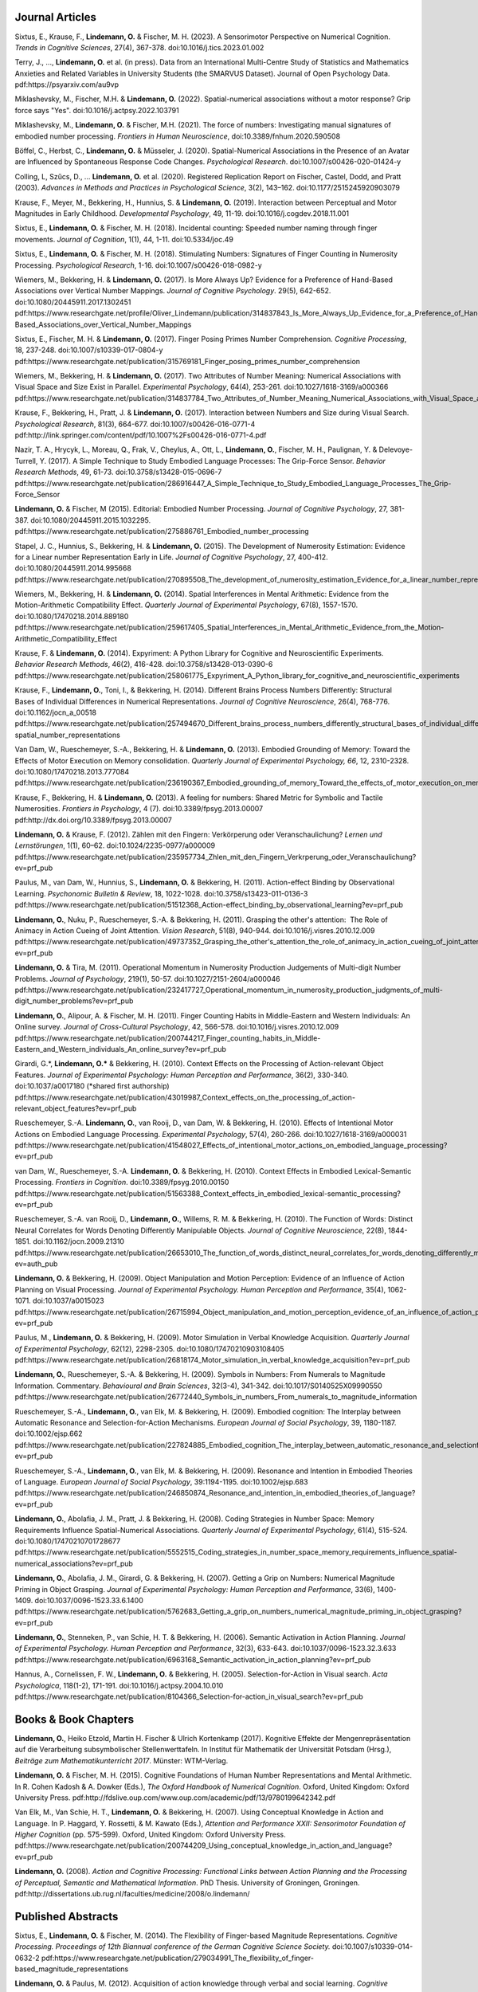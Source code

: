 Journal Articles
----------------

Sixtus, E., Krause, F., **Lindemann, O.** & Fischer, M. H. (2023). A Sensorimotor Perspective on Numerical Cognition. *Trends in Cognitive Sciences*, 27(4), 367-378. doi:10.1016/j.tics.2023.01.002

Terry, J., ..., **Lindemann, O.** et al. (in press). Data from an International Multi-Centre Study of Statistics and Mathematics Anxieties and Related Variables in University Students (the SMARVUS Dataset). Journal of Open Psychology Data. pdf:https://psyarxiv.com/au9vp

Miklashevsky, M., Fischer, M.H. & **Lindemann, O.** (2022). Spatial-numerical associations without a motor response? Grip force says "Yes". doi:10.1016/j.actpsy.2022.103791

Miklashevsky, M., **Lindemann, O.** & Fischer, M.H. (2021). The force of numbers: Investigating manual signatures of embodied number processing. *Frontiers in Human Neuroscience*, doi:10.3389/fnhum.2020.590508

Böffel, C., Herbst, C., **Lindemann, O.** & Müsseler, J. (2020). Spatial-Numerical Associations in the Presence of an Avatar are Influenced by Spontaneous Response Code Changes. *Psychological Research*. doi:10.1007/s00426-020-01424-y

Colling, L, Szűcs, D., ... **Lindemann, O.** et al. (2020). Registered Replication Report on Fischer, Castel, Dodd, and Pratt (2003). *Advances in Methods and Practices in Psychological Science*, 3(2), 143–162. doi:10.1177/2515245920903079

Krause, F., Meyer, M., Bekkering, H., Hunnius, S. & **Lindemann, O.**
(2019).  Interaction between Perceptual and Motor Magnitudes in Early Childhood. *Developmental Psychology*, 49, 11-19. doi:10.1016/j.cogdev.2018.11.001

Sixtus, E., **Lindemann, O.** & Fischer, M. H. (2018). Incidental counting: Speeded number naming through finger movements. *Journal of Cognition*, 1(1), 44, 1-11. doi:10.5334/joc.49

Sixtus, E., **Lindemann, O.** & Fischer, M. H. (2018). Stimulating Numbers:
Signatures of Finger Counting in Numerosity Processing. *Psychological
Research*, 1-16. doi:10.1007/s00426-018-0982-y

Wiemers, M., Bekkering, H. & **Lindemann, O.** (2017). Is More Always Up?
Evidence for a Preference of Hand-Based Associations over Vertical Number
Mappings. *Journal of Cognitive Psychology*. 29(5), 642-652. doi:10.1080/20445911.2017.1302451
pdf:https://www.researchgate.net/profile/Oliver_Lindemann/publication/314837843_Is_More_Always_Up_Evidence_for_a_Preference_of_Hand-Based_Associations_over_Vertical_Number_Mappings

Sixtus, E., Fischer, M. H. & **Lindemann, O.** (2017). Finger Posing Primes
Number Comprehension. *Cognitive Processing*, 18, 237-248. doi:10.1007/s10339-017-0804-y
pdf:https://www.researchgate.net/publication/315769181_Finger_posing_primes_number_comprehension

Wiemers, M., Bekkering, H. & **Lindemann, O.** (2017). Two Attributes of
Number Meaning: Numerical Associations with Visual Space and Size Exist in
Parallel. *Experimental Psychology*, 64(4), 253-261. doi:10.1027/1618-3169/a000366
pdf:https://www.researchgate.net/publication/314837784_Two_Attributes_of_Number_Meaning_Numerical_Associations_with_Visual_Space_and_Size_Exist_in_Parallel

Krause, F., Bekkering, H., Pratt, J. & **Lindemann, O.** (2017).
Interaction between Numbers and Size during Visual Search. *Psychological
Research*, 81(3), 664-677. doi:10.1007/s00426-016-0771-4
pdf:http://link.springer.com/content/pdf/10.1007%2Fs00426-016-0771-4.pdf

Nazir, T. A., Hrycyk, L., Moreau, Q., Frak, V., Cheylus, A., Ott, L.,
**Lindemann, O.**, Fischer, M. H., Paulignan, Y. & Delevoye-Turrell, Y.
(2017). A Simple Technique to Study Embodied Language Processes: The Grip-Force
Sensor. *Behavior Research Methods*, 49, 61-73.  doi:10.3758/s13428-015-0696-7
pdf:https://www.researchgate.net/publication/286916447_A_Simple_Technique_to_Study_Embodied_Language_Processes_The_Grip-Force_Sensor

**Lindemann, O.** & Fischer, M (2015). Editorial: Embodied Number Processing.
*Journal of Cognitive Psychology*, 27, 381-387.  doi:10.1080/20445911.2015.1032295.
pdf:https://www.researchgate.net/publication/275886761_Embodied_number_processing

Stapel, J. C., Hunnius, S., Bekkering, H. & **Lindemann, O.** (2015). The
Development of Numerosity Estimation: Evidence for a Linear number
Representation Early in Life. *Journal of Cognitive Psychology*, 27, 400-412.
doi:10.1080/20445911.2014.995668
pdf:https://www.researchgate.net/publication/270895508_The_development_of_numerosity_estimation_Evidence_for_a_linear_number_representation_early_in_life


Wiemers, M., Bekkering, H. & **Lindemann, O.** (2014). Spatial Interferences in
Mental Arithmetic: Evidence from the Motion-Arithmetic Compatibility Effect.
*Quarterly Journal of Experimental Psychology*, 67(8), 1557-1570.
doi:10.1080/17470218.2014.889180 pdf:https://www.researchgate.net/publication/259617405_Spatial_Interferences_in_Mental_Arithmetic_Evidence_from_the_Motion-Arithmetic_Compatibility_Effect


Krause, F. & **Lindemann, O.** (2014). Expyriment: A Python Library for
Cognitive and Neuroscientific Experiments. *Behavior Research Methods*, 46(2),
416-428.  doi:10.3758/s13428-013-0390-6 pdf:https://www.researchgate.net/publication/258061775_Expyriment_A_Python_library_for_cognitive_and_neuroscientific_experiments

Krause, F., **Lindemann, O.**, Toni, I., & Bekkering, H. (2014). Different
Brains Process Numbers Differently: Structural Bases of Individual Differences
in Numerical Representations. *Journal of Cognitive Neuroscience*, 26(4),
768-776.  doi:10.1162/jocn_a_00518 pdf:https://www.researchgate.net/publication/257494670_Different_brains_process_numbers_differently_structural_bases_of_individual_differences_in_spatial_and_non-spatial_number_representations


Van Dam, W., Rueschemeyer, S.-A., Bekkering, H. & **Lindemann, O.** (2013).
Embodied Grounding of Memory: Toward the Effects of Motor Execution on Memory
consolidation. *Quarterly Journal of Experimental Psychology, 66*, 12,
2310-2328.  doi:10.1080/17470218.2013.777084 pdf:https://www.researchgate.net/publication/236190367_Embodied_grounding_of_memory_Toward_the_effects_of_motor_execution_on_memory_consolidation

Krause, F., Bekkering, H. & **Lindemann, O.** (2013). A feeling for numbers:
Shared Metric for Symbolic and Tactile Numerosities.  *Frontiers in
Psychology*, 4 (7). doi:10.3389/fpsyg.2013.00007 pdf:http://dx.doi.org/10.3389/fpsyg.2013.00007

**Lindemann, O.** & Krause, F. (2012). Zählen mit den Fingern: Verkörperung
oder Veranschaulichung? *Lernen und Lernstörungen*, 1(1), 60–62.
doi:10.1024/2235-0977/a000009 pdf:https://www.researchgate.net/publication/235957734_Zhlen_mit_den_Fingern_Verkrperung_oder_Veranschaulichung?ev=prf_pub

Paulus, M., van Dam, W., Hunnius, S., **Lindemann, O.** & Bekkering, H. (2011).
Action-effect Binding by Observational Learning. *Psychonomic Bulletin &
Review*, 18, 1022-1028. doi:10.3758/s13423-011-0136-3 pdf:https://www.researchgate.net/publication/51512368_Action-effect_binding_by_observational_learning?ev=prf_pub

**Lindemann, O.**, Nuku, P., Rueschemeyer, S.-A. & Bekkering, H. (2011).
Grasping the other's attention:  The Role of Animacy in Action Cueing of Joint
Attention. *Vision Research*, 51(8), 940-944.  doi:10.1016/j.visres.2010.12.009
pdf:https://www.researchgate.net/publication/49737352_Grasping_the_other's_attention_the_role_of_animacy_in_action_cueing_of_joint_attention?ev=prf_pub

**Lindemann, O.** & Tira, M. (2011). Operational Momentum in Numerosity
Production Judgements of Multi-digit Number Problems. *Journal of Psychology*,
219(1), 50-57. doi:10.1027/2151-2604/a000046
pdf:https://www.researchgate.net/publication/232417727_Operational_momentum_in_numerosity_production_judgments_of_multi-digit_number_problems?ev=prf_pub

**Lindemann, O.**, Alipour, A. & Fischer, M. H. (2011). Finger Counting Habits
in Middle-Eastern and Western Individuals: An Online survey. *Journal of
Cross-Cultural Psychology*, 42, 566-578. doi:10.1016/j.visres.2010.12.009
pdf:https://www.researchgate.net/publication/200744217_Finger_counting_habits_in_Middle-Eastern_and_Western_individuals_An_online_survey?ev=prf_pub

Girardi, G.*, **Lindemann, O.*** & Bekkering, H. (2010). Context Effects on the
Processing of Action-relevant Object Features. *Journal of Experimental
Psychology: Human Perception and Performance*, 36(2), 330-340.
doi:10.1037/a0017180 (\*shared first authorship)
pdf:https://www.researchgate.net/publication/43019987_Context_effects_on_the_processing_of_action-relevant_object_features?ev=prf_pub

Rueschemeyer, S.-A. **Lindemann, O.**, van Rooij, D., van Dam, W. & Bekkering,
H.  (2010). Effects of Intentional Motor Actions on Embodied Language
Processing.  *Experimental Psychology*, 57(4), 260-266.
doi:10.1027/1618-3169/a000031
pdf:https://www.researchgate.net/publication/41548027_Effects_of_intentional_motor_actions_on_embodied_language_processing?ev=prf_pub


van Dam, W., Rueschemeyer, S.-A. **Lindemann, O.** & Bekkering, H. (2010).
Context Effects in Embodied Lexical-Semantic Processing. *Frontiers in
Cognition*.  doi:10.3389/fpsyg.2010.00150
pdf:https://www.researchgate.net/publication/51563388_Context_effects_in_embodied_lexical-semantic_processing?ev=prf_pub

Rueschemeyer, S.-A. van Rooij, D., **Lindemann, O.**, Willems, R. M. &
Bekkering, H. (2010). The Function of Words: Distinct Neural Correlates for
Words Denoting Differently Manipulable Objects. *Journal of Cognitive
Neuroscience*, 22(8), 1844-1851. doi:10.1162/jocn.2009.21310 pdf:https://www.researchgate.net/publication/26653010_The_function_of_words_distinct_neural_correlates_for_words_denoting_differently_manipulable_objects?ev=auth_pub

**Lindemann, O.** & Bekkering, H. (2009). Object Manipulation and Motion
Perception: Evidence of an Influence of Action Planning on Visual Processing.
*Journal of Experimental Psychology. Human Perception and Performance*, 35(4),
1062-1071. doi:10.1037/a0015023 pdf:https://www.researchgate.net/publication/26715994_Object_manipulation_and_motion_perception_evidence_of_an_influence_of_action_planning_on_visual_processing?ev=prf_pub

Paulus, M., **Lindemann, O.** & Bekkering, H. (2009). Motor Simulation in
Verbal Knowledge Acquisition. *Quarterly Journal of Experimental Psychology*,
62(12), 2298-2305. doi:10.1080/17470210903108405 pdf:https://www.researchgate.net/publication/26818174_Motor_simulation_in_verbal_knowledge_acquisition?ev=prf_pub

**Lindemann, O.**, Rueschemeyer, S.-A. & Bekkering, H. (2009). Symbols in
Numbers: From Numerals to Magnitude Information. Commentary. *Behavioural and
Brain Sciences*, 32(3-4), 341-342. doi:10.1017/S0140525X09990550
pdf:https://www.researchgate.net/publication/26772440_Symbols_in_numbers_From_numerals_to_magnitude_information

Rueschemeyer, S.-A., **Lindemann, O.**, van Elk, M. & Bekkering, H. (2009).
Embodied cognition: The Interplay between Automatic Resonance and
Selection-for-Action Mechanisms. *European Journal of Social Psychology*, 39,
1180-1187. doi:10.1002/ejsp.662 pdf:https://www.researchgate.net/publication/227824885_Embodied_cognition_The_interplay_between_automatic_resonance_and_selectionforaction_mechanisms?ev=prf_pub

Rueschemeyer, S.-A., **Lindemann, O.**, van Elk, M. & Bekkering, H. (2009).
Resonance and Intention in Embodied Theories of Language. *European Journal of
Social Psychology*, 39:1194-1195.  doi:10.1002/ejsp.683
pdf:https://www.researchgate.net/publication/246850874_Resonance_and_intention_in_embodied_theories_of_language?ev=prf_pub

**Lindemann, O.**, Abolafia, J. M., Pratt, J. & Bekkering, H. (2008). Coding
Strategies in Number Space: Memory Requirements Influence Spatial-Numerical
Associations. *Quarterly Journal of Experimental Psychology*, 61(4), 515-524.
doi:10.1080/17470210701728677
pdf:https://www.researchgate.net/publication/5552515_Coding_strategies_in_number_space_memory_requirements_influence_spatial-numerical_associations?ev=prf_pub

**Lindemann, O.**, Abolafia, J. M., Girardi, G. & Bekkering, H. (2007).
Getting a Grip on Numbers: Numerical Magnitude Priming in Object Grasping.
*Journal of Experimental Psychology: Human Perception and Performance*, 33(6),
1400-1409.  doi:10.1037/0096-1523.33.6.1400 pdf:https://www.researchgate.net/publication/5762683_Getting_a_grip_on_numbers_numerical_magnitude_priming_in_object_grasping?ev=prf_pub

**Lindemann, O.**, Stenneken, P., van Schie, H. T. & Bekkering, H. (2006).
Semantic Activation in Action Planning. *Journal of Experimental Psychology.
Human Perception and Performance*, 32(3), 633-643.
doi:10.1037/0096-1523.32.3.633
pdf:https://www.researchgate.net/publication/6963168_Semantic_activation_in_action_planning?ev=prf_pub

Hannus, A., Cornelissen, F. W., **Lindemann, O.** & Bekkering, H. (2005).
Selection-for-Action in Visual search. *Acta Psychologica*, 118(1-2), 171-191.
doi:10.1016/j.actpsy.2004.10.010
pdf:https://www.researchgate.net/publication/8104366_Selection-for-action_in_visual_search?ev=prf_pub

Books & Book Chapters
---------------------

**Lindemann, O.**, Heiko Etzold, Martin H. Fischer \& Ulrich Kortenkamp (2017).
Kognitive Effekte der Mengenrepräsentation auf die
Verarbeitung subsymbolischer Stellenwerttafeln.  In Institut für Mathematik der Universität
Potsdam (Hrsg.), *Beiträge zum Mathematikunterricht 2017*. Münster: WTM-Verlag.

**Lindemann, O.** & Fischer, M. H. (2015). Cognitive Foundations of Human
Number Representations and Mental Arithmetic. In R. Cohen Kadosh & A.  Dowker
(Eds.), *The Oxford Handbook of Numerical Cognition*. Oxford, United Kingdom:
Oxford University Press.
pdf:http://fdslive.oup.com/www.oup.com/academic/pdf/13/9780199642342.pdf

Van Elk, M., Van Schie, H. T., **Lindemann, O.** & Bekkering, H. (2007). Using
Conceptual Knowledge in Action and Language. In P. Haggard, Y. Rossetti, & M.
Kawato (Eds.), *Attention and Performance XXII: Sensorimotor Foundation of
Higher Cognition* (pp. 575-599). Oxford, United Kingdom: Oxford University
Press.
pdf:https://www.researchgate.net/publication/200744209_Using_conceptual_knowledge_in_action_and_language?ev=prf_pub

**Lindemann, O.** (2008). *Action and Cognitive Processing: Functional Links
between Action Planning and the Processing of Perceptual, Semantic and
Mathematical Information*. PhD Thesis. University of Groningen, Groningen.
pdf:http://dissertations.ub.rug.nl/faculties/medicine/2008/o.lindemann/


Published Abstracts
-------------------

Sixtus, E., **Lindemann, O.** & Fischer, M. (2014). The Flexibility of
Finger-based Magnitude Representations. *Cognitive Processing. Proceedings of
12th Biannual conference of the German Cognitive Science Society.*
doi:10.1007/s10339-014-0632-2
pdf:https://www.researchgate.net/publication/279034991_The_flexibility_of_finger-based_magnitude_representations


**Lindemann, O.** & Paulus, M. (2012). Acquisition of action knowledge through
verbal and social learning. *Cognitive Processing. Special Issue ICSC 2012 5th
International Conference on Spatial Cognition: Space and Embodied Cognition*,
13, S10-S10.
pdf:https://www.researchgate.net/publication/278378731_Acquisition_of_action_knowledge_through_verbal_and_social_learning

Technical Reports
-----------------

**Lindemann, O.** & Fischer, M. H. (2013). Learning Effects of Arithmetic
Problem Solving while Unlocking a Mobile Phone. *Technical Report*. University
of Potsdam. doi:10.5281/zenodo.18094
pdf:https://zenodo.org/record/18094/files/Lindemann-uyb-report-2013.pdf
